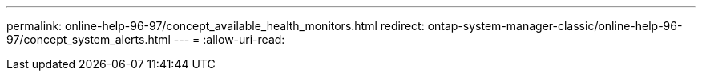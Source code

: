 ---
permalink: online-help-96-97/concept_available_health_monitors.html 
redirect: ontap-system-manager-classic/online-help-96-97/concept_system_alerts.html 
---
= 
:allow-uri-read: 


